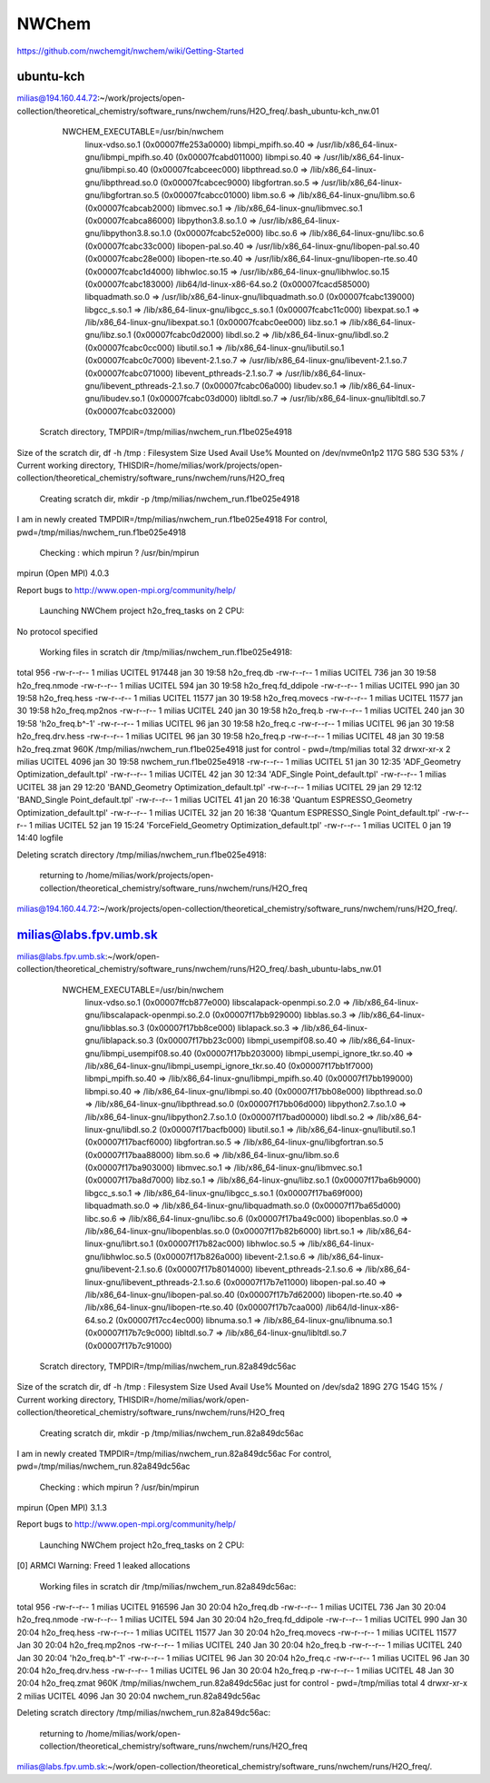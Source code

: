 ======
NWChem
======

https://github.com/nwchemgit/nwchem/wiki/Getting-Started

ubuntu-kch
----------
milias@194.160.44.72:~/work/projects/open-collection/theoretical_chemistry/software_runs/nwchem/runs/H2O_freq/.bash_ubuntu-kch_nw.01

  NWCHEM_EXECUTABLE=/usr/bin/nwchem
        linux-vdso.so.1 (0x00007ffe253a0000)
        libmpi_mpifh.so.40 => /usr/lib/x86_64-linux-gnu/libmpi_mpifh.so.40 (0x00007fcabd011000)
        libmpi.so.40 => /usr/lib/x86_64-linux-gnu/libmpi.so.40 (0x00007fcabceec000)
        libpthread.so.0 => /lib/x86_64-linux-gnu/libpthread.so.0 (0x00007fcabcec9000)
        libgfortran.so.5 => /usr/lib/x86_64-linux-gnu/libgfortran.so.5 (0x00007fcabcc01000)
        libm.so.6 => /lib/x86_64-linux-gnu/libm.so.6 (0x00007fcabcab2000)
        libmvec.so.1 => /lib/x86_64-linux-gnu/libmvec.so.1 (0x00007fcabca86000)
        libpython3.8.so.1.0 => /usr/lib/x86_64-linux-gnu/libpython3.8.so.1.0 (0x00007fcabc52e000)
        libc.so.6 => /lib/x86_64-linux-gnu/libc.so.6 (0x00007fcabc33c000)
        libopen-pal.so.40 => /usr/lib/x86_64-linux-gnu/libopen-pal.so.40 (0x00007fcabc28e000)
        libopen-rte.so.40 => /usr/lib/x86_64-linux-gnu/libopen-rte.so.40 (0x00007fcabc1d4000)
        libhwloc.so.15 => /usr/lib/x86_64-linux-gnu/libhwloc.so.15 (0x00007fcabc183000)
        /lib64/ld-linux-x86-64.so.2 (0x00007fcacd585000)
        libquadmath.so.0 => /usr/lib/x86_64-linux-gnu/libquadmath.so.0 (0x00007fcabc139000)
        libgcc_s.so.1 => /lib/x86_64-linux-gnu/libgcc_s.so.1 (0x00007fcabc11c000)
        libexpat.so.1 => /lib/x86_64-linux-gnu/libexpat.so.1 (0x00007fcabc0ee000)
        libz.so.1 => /lib/x86_64-linux-gnu/libz.so.1 (0x00007fcabc0d2000)
        libdl.so.2 => /lib/x86_64-linux-gnu/libdl.so.2 (0x00007fcabc0cc000)
        libutil.so.1 => /lib/x86_64-linux-gnu/libutil.so.1 (0x00007fcabc0c7000)
        libevent-2.1.so.7 => /usr/lib/x86_64-linux-gnu/libevent-2.1.so.7 (0x00007fcabc071000)
        libevent_pthreads-2.1.so.7 => /usr/lib/x86_64-linux-gnu/libevent_pthreads-2.1.so.7 (0x00007fcabc06a000)
        libudev.so.1 => /lib/x86_64-linux-gnu/libudev.so.1 (0x00007fcabc03d000)
        libltdl.so.7 => /usr/lib/x86_64-linux-gnu/libltdl.so.7 (0x00007fcabc032000)

 Scratch directory, TMPDIR=/tmp/milias/nwchem_run.f1be025e4918
Size of the scratch dir, df -h /tmp :
Filesystem      Size  Used Avail Use% Mounted on
/dev/nvme0n1p2  117G   58G   53G  53% /
Current working directory,  THISDIR=/home/milias/work/projects/open-collection/theoretical_chemistry/software_runs/nwchem/runs/H2O_freq

 Creating scratch dir,  mkdir -p /tmp/milias/nwchem_run.f1be025e4918

I am in newly created TMPDIR=/tmp/milias/nwchem_run.f1be025e4918
For control,  pwd=/tmp/milias/nwchem_run.f1be025e4918

 Checking : which mpirun ? /usr/bin/mpirun
mpirun (Open MPI) 4.0.3

Report bugs to http://www.open-mpi.org/community/help/

 Launching NWChem project h2o_freq_tasks on  2 CPU:
No protocol specified


 Working files in scratch dir /tmp/milias/nwchem_run.f1be025e4918:
total 956
-rw-r--r-- 1 milias UCITEL 917448 jan 30 19:58  h2o_freq.db
-rw-r--r-- 1 milias UCITEL    736 jan 30 19:58  h2o_freq.nmode
-rw-r--r-- 1 milias UCITEL    594 jan 30 19:58  h2o_freq.fd_ddipole
-rw-r--r-- 1 milias UCITEL    990 jan 30 19:58  h2o_freq.hess
-rw-r--r-- 1 milias UCITEL  11577 jan 30 19:58  h2o_freq.movecs
-rw-r--r-- 1 milias UCITEL  11577 jan 30 19:58  h2o_freq.mp2nos
-rw-r--r-- 1 milias UCITEL    240 jan 30 19:58  h2o_freq.b
-rw-r--r-- 1 milias UCITEL    240 jan 30 19:58 'h2o_freq.b^-1'
-rw-r--r-- 1 milias UCITEL     96 jan 30 19:58  h2o_freq.c
-rw-r--r-- 1 milias UCITEL     96 jan 30 19:58  h2o_freq.drv.hess
-rw-r--r-- 1 milias UCITEL     96 jan 30 19:58  h2o_freq.p
-rw-r--r-- 1 milias UCITEL     48 jan 30 19:58  h2o_freq.zmat
960K    /tmp/milias/nwchem_run.f1be025e4918
just for control -  pwd=/tmp/milias
total 32
drwxr-xr-x 2 milias UCITEL 4096 jan 30 19:58  nwchem_run.f1be025e4918
-rw-r--r-- 1 milias UCITEL   51 jan 30 12:35 'ADF_Geometry Optimization_default.tpl'
-rw-r--r-- 1 milias UCITEL   42 jan 30 12:34 'ADF_Single Point_default.tpl'
-rw-r--r-- 1 milias UCITEL   38 jan 29 12:20 'BAND_Geometry Optimization_default.tpl'
-rw-r--r-- 1 milias UCITEL   29 jan 29 12:12 'BAND_Single Point_default.tpl'
-rw-r--r-- 1 milias UCITEL   41 jan 20 16:38 'Quantum ESPRESSO_Geometry Optimization_default.tpl'
-rw-r--r-- 1 milias UCITEL   32 jan 20 16:38 'Quantum ESPRESSO_Single Point_default.tpl'
-rw-r--r-- 1 milias UCITEL   52 jan 19 15:24 'ForceField_Geometry Optimization_default.tpl'
-rw-r--r-- 1 milias UCITEL    0 jan 19 14:40  logfile

Deleting scratch directory /tmp/milias/nwchem_run.f1be025e4918:

 returning to /home/milias/work/projects/open-collection/theoretical_chemistry/software_runs/nwchem/runs/H2O_freq
milias@194.160.44.72:~/work/projects/open-collection/theoretical_chemistry/software_runs/nwchem/runs/H2O_freq/.

milias@labs.fpv.umb.sk
----------------------

milias@labs.fpv.umb.sk:~/work/open-collection/theoretical_chemistry/software_runs/nwchem/runs/H2O_freq/.bash_ubuntu-labs_nw.01

  NWCHEM_EXECUTABLE=/usr/bin/nwchem
        linux-vdso.so.1 (0x00007ffcb877e000)
        libscalapack-openmpi.so.2.0 => /lib/x86_64-linux-gnu/libscalapack-openmpi.so.2.0 (0x00007f17bb929000)
        libblas.so.3 => /lib/x86_64-linux-gnu/libblas.so.3 (0x00007f17bb8ce000)
        liblapack.so.3 => /lib/x86_64-linux-gnu/liblapack.so.3 (0x00007f17bb23c000)
        libmpi_usempif08.so.40 => /lib/x86_64-linux-gnu/libmpi_usempif08.so.40 (0x00007f17bb203000)
        libmpi_usempi_ignore_tkr.so.40 => /lib/x86_64-linux-gnu/libmpi_usempi_ignore_tkr.so.40 (0x00007f17bb1f7000)
        libmpi_mpifh.so.40 => /lib/x86_64-linux-gnu/libmpi_mpifh.so.40 (0x00007f17bb199000)
        libmpi.so.40 => /lib/x86_64-linux-gnu/libmpi.so.40 (0x00007f17bb08e000)
        libpthread.so.0 => /lib/x86_64-linux-gnu/libpthread.so.0 (0x00007f17bb06d000)
        libpython2.7.so.1.0 => /lib/x86_64-linux-gnu/libpython2.7.so.1.0 (0x00007f17bad00000)
        libdl.so.2 => /lib/x86_64-linux-gnu/libdl.so.2 (0x00007f17bacfb000)
        libutil.so.1 => /lib/x86_64-linux-gnu/libutil.so.1 (0x00007f17bacf6000)
        libgfortran.so.5 => /lib/x86_64-linux-gnu/libgfortran.so.5 (0x00007f17baa88000)
        libm.so.6 => /lib/x86_64-linux-gnu/libm.so.6 (0x00007f17ba903000)
        libmvec.so.1 => /lib/x86_64-linux-gnu/libmvec.so.1 (0x00007f17ba8d7000)
        libz.so.1 => /lib/x86_64-linux-gnu/libz.so.1 (0x00007f17ba6b9000)
        libgcc_s.so.1 => /lib/x86_64-linux-gnu/libgcc_s.so.1 (0x00007f17ba69f000)
        libquadmath.so.0 => /lib/x86_64-linux-gnu/libquadmath.so.0 (0x00007f17ba65d000)
        libc.so.6 => /lib/x86_64-linux-gnu/libc.so.6 (0x00007f17ba49c000)
        libopenblas.so.0 => /lib/x86_64-linux-gnu/libopenblas.so.0 (0x00007f17b82b6000)
        librt.so.1 => /lib/x86_64-linux-gnu/librt.so.1 (0x00007f17b82ac000)
        libhwloc.so.5 => /lib/x86_64-linux-gnu/libhwloc.so.5 (0x00007f17b826a000)
        libevent-2.1.so.6 => /lib/x86_64-linux-gnu/libevent-2.1.so.6 (0x00007f17b8014000)
        libevent_pthreads-2.1.so.6 => /lib/x86_64-linux-gnu/libevent_pthreads-2.1.so.6 (0x00007f17b7e11000)
        libopen-pal.so.40 => /lib/x86_64-linux-gnu/libopen-pal.so.40 (0x00007f17b7d62000)
        libopen-rte.so.40 => /lib/x86_64-linux-gnu/libopen-rte.so.40 (0x00007f17b7caa000)
        /lib64/ld-linux-x86-64.so.2 (0x00007f17cc4ec000)
        libnuma.so.1 => /lib/x86_64-linux-gnu/libnuma.so.1 (0x00007f17b7c9c000)
        libltdl.so.7 => /lib/x86_64-linux-gnu/libltdl.so.7 (0x00007f17b7c91000)

 Scratch directory, TMPDIR=/tmp/milias/nwchem_run.82a849dc56ac
Size of the scratch dir, df -h /tmp :
Filesystem      Size  Used Avail Use% Mounted on
/dev/sda2       189G   27G  154G  15% /
Current working directory,  THISDIR=/home/milias/work/open-collection/theoretical_chemistry/software_runs/nwchem/runs/H2O_freq

 Creating scratch dir,  mkdir -p /tmp/milias/nwchem_run.82a849dc56ac

I am in newly created TMPDIR=/tmp/milias/nwchem_run.82a849dc56ac
For control,  pwd=/tmp/milias/nwchem_run.82a849dc56ac

 Checking : which mpirun ? /usr/bin/mpirun
mpirun (Open MPI) 3.1.3

Report bugs to http://www.open-mpi.org/community/help/

 Launching NWChem project h2o_freq_tasks on  2 CPU:
[0] ARMCI Warning: Freed 1 leaked allocations


 Working files in scratch dir /tmp/milias/nwchem_run.82a849dc56ac:
total 956
-rw-r--r-- 1 milias UCITEL 916596 Jan 30 20:04  h2o_freq.db
-rw-r--r-- 1 milias UCITEL    736 Jan 30 20:04  h2o_freq.nmode
-rw-r--r-- 1 milias UCITEL    594 Jan 30 20:04  h2o_freq.fd_ddipole
-rw-r--r-- 1 milias UCITEL    990 Jan 30 20:04  h2o_freq.hess
-rw-r--r-- 1 milias UCITEL  11577 Jan 30 20:04  h2o_freq.movecs
-rw-r--r-- 1 milias UCITEL  11577 Jan 30 20:04  h2o_freq.mp2nos
-rw-r--r-- 1 milias UCITEL    240 Jan 30 20:04  h2o_freq.b
-rw-r--r-- 1 milias UCITEL    240 Jan 30 20:04 'h2o_freq.b^-1'
-rw-r--r-- 1 milias UCITEL     96 Jan 30 20:04  h2o_freq.c
-rw-r--r-- 1 milias UCITEL     96 Jan 30 20:04  h2o_freq.drv.hess
-rw-r--r-- 1 milias UCITEL     96 Jan 30 20:04  h2o_freq.p
-rw-r--r-- 1 milias UCITEL     48 Jan 30 20:04  h2o_freq.zmat
960K    /tmp/milias/nwchem_run.82a849dc56ac
just for control -  pwd=/tmp/milias
total 4
drwxr-xr-x 2 milias UCITEL 4096 Jan 30 20:04 nwchem_run.82a849dc56ac

Deleting scratch directory /tmp/milias/nwchem_run.82a849dc56ac:

 returning to /home/milias/work/open-collection/theoretical_chemistry/software_runs/nwchem/runs/H2O_freq
milias@labs.fpv.umb.sk:~/work/open-collection/theoretical_chemistry/software_runs/nwchem/runs/H2O_freq/.

